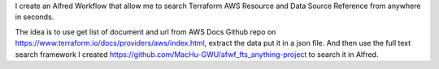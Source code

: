 I create an Alfred Workflow that allow me to search Terraform AWS Resource and Data Source Reference from anywhere in seconds.

The idea is to use get list of document and url from AWS Docs Github repo on https://www.terraform.io/docs/providers/aws/index.html, extract the data put it in a json file. And then use the full text search framework I created https://github.com/MacHu-GWU/afwf_fts_anything-project to search it in Alfred.
